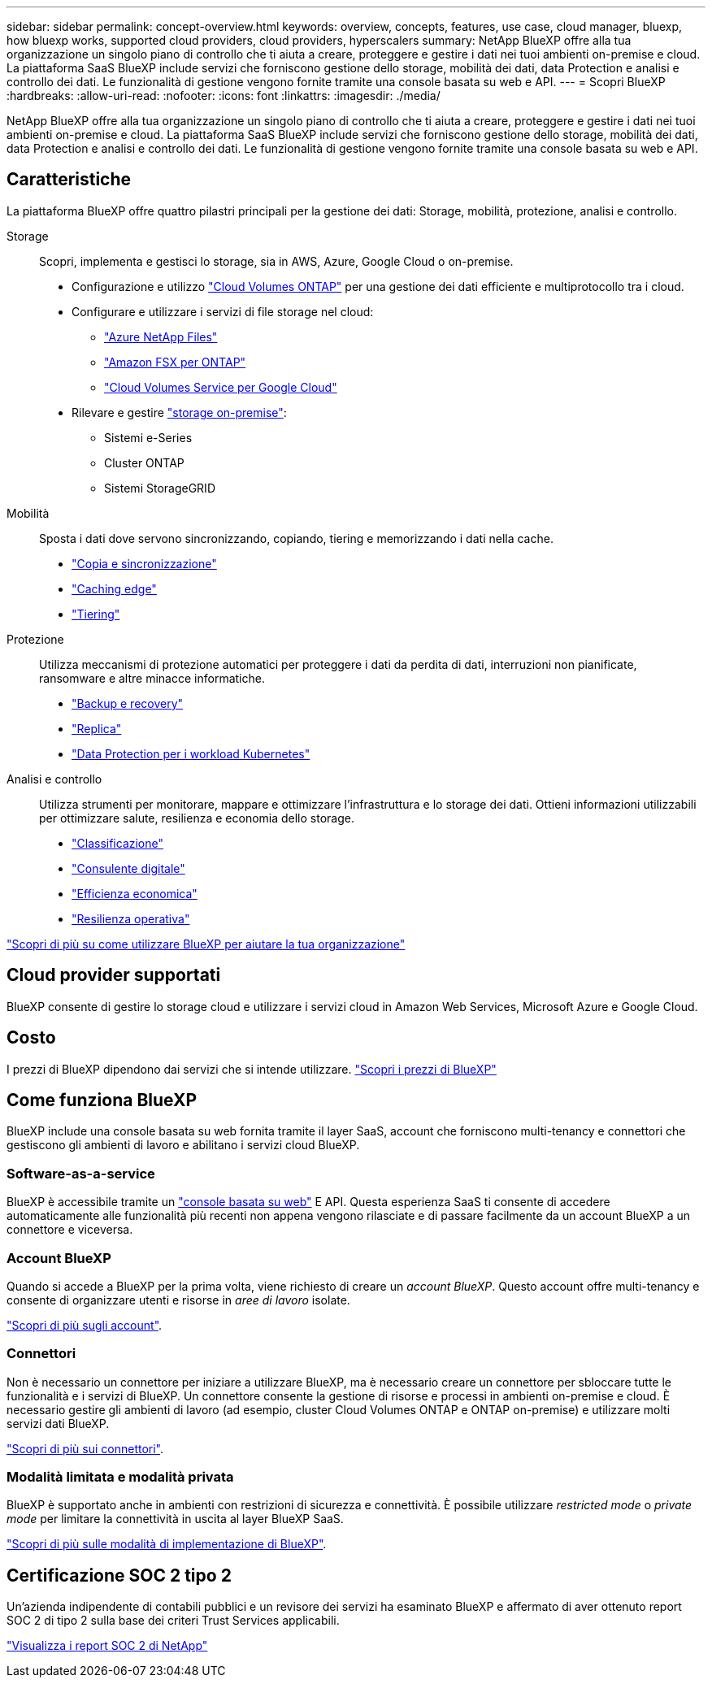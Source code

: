 ---
sidebar: sidebar 
permalink: concept-overview.html 
keywords: overview, concepts, features, use case, cloud manager, bluexp, how bluexp works, supported cloud providers, cloud providers, hyperscalers 
summary: NetApp BlueXP offre alla tua organizzazione un singolo piano di controllo che ti aiuta a creare, proteggere e gestire i dati nei tuoi ambienti on-premise e cloud. La piattaforma SaaS BlueXP include servizi che forniscono gestione dello storage, mobilità dei dati, data Protection e analisi e controllo dei dati. Le funzionalità di gestione vengono fornite tramite una console basata su web e API. 
---
= Scopri BlueXP
:hardbreaks:
:allow-uri-read: 
:nofooter: 
:icons: font
:linkattrs: 
:imagesdir: ./media/


[role="lead"]
NetApp BlueXP offre alla tua organizzazione un singolo piano di controllo che ti aiuta a creare, proteggere e gestire i dati nei tuoi ambienti on-premise e cloud. La piattaforma SaaS BlueXP include servizi che forniscono gestione dello storage, mobilità dei dati, data Protection e analisi e controllo dei dati. Le funzionalità di gestione vengono fornite tramite una console basata su web e API.



== Caratteristiche

La piattaforma BlueXP offre quattro pilastri principali per la gestione dei dati: Storage, mobilità, protezione, analisi e controllo.

Storage:: Scopri, implementa e gestisci lo storage, sia in AWS, Azure, Google Cloud o on-premise.
+
--
* Configurazione e utilizzo https://bluexp.netapp.com/ontap-cloud["Cloud Volumes ONTAP"^] per una gestione dei dati efficiente e multiprotocollo tra i cloud.
* Configurare e utilizzare i servizi di file storage nel cloud:
+
** https://bluexp.netapp.com/azure-netapp-files["Azure NetApp Files"^]
** https://bluexp.netapp.com/fsx-for-ontap["Amazon FSX per ONTAP"^]
** https://bluexp.netapp.com/cloud-volumes-service-for-gcp["Cloud Volumes Service per Google Cloud"^]


* Rilevare e gestire https://bluexp.netapp.com/netapp-on-premises["storage on-premise"^]:
+
** Sistemi e-Series
** Cluster ONTAP
** Sistemi StorageGRID




--
Mobilità:: Sposta i dati dove servono sincronizzando, copiando, tiering e memorizzando i dati nella cache.
+
--
* https://bluexp.netapp.com/cloud-sync-service["Copia e sincronizzazione"^]
* https://bluexp.netapp.com/global-file-cache["Caching edge"^]
* https://bluexp.netapp.com/cloud-tiering["Tiering"^]


--
Protezione:: Utilizza meccanismi di protezione automatici per proteggere i dati da perdita di dati, interruzioni non pianificate, ransomware e altre minacce informatiche.
+
--
* https://bluexp.netapp.com/cloud-backup["Backup e recovery"^]
* https://bluexp.netapp.com/replication["Replica"^]
* https://bluexp.netapp.com/solutions/kubernetes["Data Protection per i workload Kubernetes"^]


--
Analisi e controllo:: Utilizza strumenti per monitorare, mappare e ottimizzare l'infrastruttura e lo storage dei dati. Ottieni informazioni utilizzabili per ottimizzare salute, resilienza e economia dello storage.
+
--
* https://bluexp.netapp.com/netapp-cloud-data-sense["Classificazione"^]
* https://bluexp.netapp.com/digital-advisor["Consulente digitale"^]
* https://bluexp.netapp.com/digital-advisor["Efficienza economica"^]
* https://bluexp.netapp.com/digital-advisor["Resilienza operativa"^]


--


https://bluexp.netapp.com/["Scopri di più su come utilizzare BlueXP per aiutare la tua organizzazione"^]



== Cloud provider supportati

BlueXP consente di gestire lo storage cloud e utilizzare i servizi cloud in Amazon Web Services, Microsoft Azure e Google Cloud.



== Costo

I prezzi di BlueXP dipendono dai servizi che si intende utilizzare. https://bluexp.netapp.com/pricing["Scopri i prezzi di BlueXP"^]



== Come funziona BlueXP

BlueXP include una console basata su web fornita tramite il layer SaaS, account che forniscono multi-tenancy e connettori che gestiscono gli ambienti di lavoro e abilitano i servizi cloud BlueXP.



=== Software-as-a-service

BlueXP è accessibile tramite un https://console.bluexp.netapp.com["console basata su web"^] E API. Questa esperienza SaaS ti consente di accedere automaticamente alle funzionalità più recenti non appena vengono rilasciate e di passare facilmente da un account BlueXP a un connettore e viceversa.



=== Account BlueXP

Quando si accede a BlueXP per la prima volta, viene richiesto di creare un _account BlueXP_. Questo account offre multi-tenancy e consente di organizzare utenti e risorse in _aree di lavoro_ isolate.

link:concept-netapp-accounts.html["Scopri di più sugli account"].



=== Connettori

Non è necessario un connettore per iniziare a utilizzare BlueXP, ma è necessario creare un connettore per sbloccare tutte le funzionalità e i servizi di BlueXP. Un connettore consente la gestione di risorse e processi in ambienti on-premise e cloud. È necessario gestire gli ambienti di lavoro (ad esempio, cluster Cloud Volumes ONTAP e ONTAP on-premise) e utilizzare molti servizi dati BlueXP.

link:concept-connectors.html["Scopri di più sui connettori"].



=== Modalità limitata e modalità privata

BlueXP è supportato anche in ambienti con restrizioni di sicurezza e connettività. È possibile utilizzare _restricted mode_ o _private mode_ per limitare la connettività in uscita al layer BlueXP SaaS.

link:concept-modes.html["Scopri di più sulle modalità di implementazione di BlueXP"].



== Certificazione SOC 2 tipo 2

Un'azienda indipendente di contabili pubblici e un revisore dei servizi ha esaminato BlueXP e affermato di aver ottenuto report SOC 2 di tipo 2 sulla base dei criteri Trust Services applicabili.

https://www.netapp.com/company/trust-center/compliance/soc-2/["Visualizza i report SOC 2 di NetApp"^]
